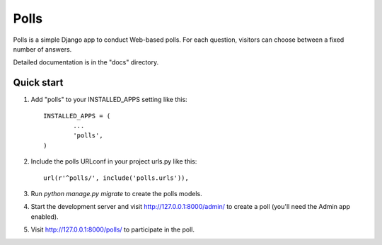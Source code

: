 
=====
Polls
=====

Polls is a simple Django app to conduct Web-based polls. For each question, visitors can choose between a fixed number of answers.

Detailed documentation is in the "docs" directory.

Quick start
___________

1. Add "polls" to your INSTALLED_APPS setting like this::

	INSTALLED_APPS = (
		...
		'polls',
	)

2. Include the polls URLconf in your project urls.py like this::

	url(r'^polls/', include('polls.urls')),

3. Run `python manage.py migrate` to create the polls models.

4. Start the development server and visit http://127.0.0.1:8000/admin/ to create a poll (you'll need the Admin app enabled).

5. Visit http://127.0.0.1:8000/polls/ to participate in the poll.
